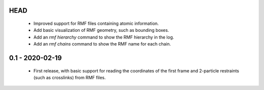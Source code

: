 HEAD
====
 - Improved support for RMF files containing atomic information.
 - Add basic visualization of RMF geometry, such as bounding boxes.
 - Add an `rmf hierarchy` command to show the RMF hierarchy in the log.
 - Add an `rmf chains` command to show the RMF name for each chain.

0.1 - 2020-02-19
================
 - First release, with basic support for reading the coordinates
   of the first frame and 2-particle restraints (such as
   crosslinks) from RMF files.
